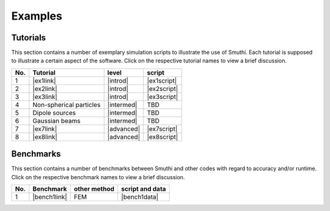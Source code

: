 Examples
==========

Tutorials
----------

This section contains a number of exemplary simulation scripts to illustrate the use of Smuthi.
Each tutorial is supposed to illustrate a certain aspect of the software.
Click on the respective tutorial names to view a brief discussion.

=== ==================================  ============== ============
No. Tutorial                             level           script    
=== ==================================  ============== ============
1   |ex1link|                             |introd|      |ex1script|
2   |ex2link|                             |introd|      |ex2script|
3   |ex3link|                             |introd|      |ex3script| 
4   |ex4link|                             |intermed|      TBD       
5   |ex5link|                             |intermed|      TBD       
6   |ex6link|                             |intermed|      TBD       
7   |ex7link|                             |advanced|    |ex7script| 
8   |ex8link|                             |advanced|    |ex8script| 
=== ==================================  ============== ============ 

.. |ex1script| replace:: :download:`download <../../../examples/tutorials/01_setting_up_a_simulation/dielectric_sphere_on_substrate.py>`

.. |ex1link| replace:: :doc:`Setting up a simulation <01_setting_up_a_simulation/discussion>`


.. |ex2script| replace:: :download:`download <../../../examples/tutorials/02_plotting_the_near_field/three_spheres_in_waveguide.py>`

.. |ex2link| replace:: :doc:`Plotting the near field <02_plotting_the_near_field/discussion>`


.. |ex3script| replace:: :download:`download <../../../examples/tutorials/03_plotting_the_far_field/fifteen_spheres_on_substrate.py>`

.. |ex3link| replace:: :doc:`Plotting the far field <03_plotting_the_far_field/discussion>`


.. |ex4link| replace:: Non-spherical particles


.. |ex5link| replace:: Dipole sources


.. |ex6link| replace:: Gaussian beams


.. |ex7link| replace:: :doc:`Automatic parameter selection <07_automatic_parameter_selection/discussion>`

.. |ex7script| replace:: :download:`download <../../../examples/tutorials/07_automatic_parameter_selection/nine_disks_on_a_thin_film_system.py>`


.. |ex8script| replace:: :download:`download <../../../examples/tutorials/08_many_particle_simulations/many_dielectric_spheres_on_substrate.py>`

.. |ex8link| replace:: :doc:`Many particle simulations <08_many_particles/discussion>`



.. |introd| raw:: html

    <font color="green">introductory</font>

.. |intermed| raw:: html

    <font color="orange">intermediate</font>

.. |advanced| raw:: html

    <font color="red">advanced</font>


Benchmarks
-----------

This section contains a number of benchmarks between Smuthi and other codes 
with regard to accuracy and/or runtime.
Click on the respective benchmark names to view a brief discussion.

=== ================================ ============== ===================
No. Benchmark                         other method   script and data    
=== ================================ ============== ===================
1   |bench1link|                      FEM            |bench1data|                
=== ================================ ============== =================== 

.. |bench1link| replace:: :doc:`Four particles in slab waveguide <four_particles_in_slab/discussion>`

.. |bench1data| replace:: :download:`download <../../../examples/benchmarks/four_particles_in_slab/four_particles_in_slab.zip>`
